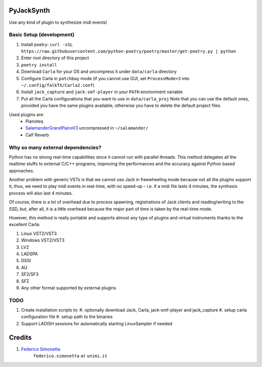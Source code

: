 PyJackSynth
===========

Use any kind of plugin to synthesize midi events!

Basic Setup (development)
-------------------------

#. Install poetry: ``curl -sSL https://raw.githubusercontent.com/python-poetry/poetry/master/get-poetry.py | python``
#. Enter root directory of this project
#. ``poetry install``
#. Download ``Carla`` for your OS and uncompress it under ``data/carla``
   directory
#. Configure Carla in ``patchbay`` mode (if you cannot use GUI, set
   ``ProcessMode=3`` into ``~/.config/falkTX/Carla2.conf``)
#. Install ``jack_capture`` and ``jack-smf-player`` in your ``PATH``
   environment variable
#. Put all the Carla configurations that you want to use in ``data/carla_proj``
   Note that you can use the default ones, provided you have the same plugins
   available, otherwise you have to delete the default project files. 

Used plugins are:
    * Pianoteq
    * SalamanderGrandPianoV3_ uncompressed in ``~/salamander/``
    * Calf Reverb

.. _SalamanderGrandPianoV3: http://freepats.zenvoid.org/Piano/SalamanderGrandPiano/SalamanderGrandPianoV3+20161209_48khz24bit.tar.xz


Why so many external dependencies?
----------------------------------

Python has no strong real-time capabilities since it cannot run with parallel threads.
This method delegates all the realtime stuffs to external C/C++ programs, improving
the performances and the accuracy against Python based approaches.

Another problem with generic VSTs is that we cannot use Jack in freewheeling
mode because not all the plugins support it, thus, we need to play midi events
in real-time, with no speed-up - i.e. if a midi file lasts 4 minutes, the
synthesis process will also last 4 minutes.

Of course, there is a lot of overhead due to process spawning, registrations of Jack
clients and reading/writing to the SSD, but, after all, it is a little overhead
because the major part of time is taken by the real-time mode.

However, this method is really portable and supports almost any type of plugins and
virtual instruments thanks to the excellent Carla:

#. Linux VST2/VST3
#. Windows VST2/VST3
#. LV2
#. LADSPA
#. DSSI
#. AU
#. SF2/SF3
#. SFZ
#. Any other format supported by external plugins

TODO
----

#. Create installation scripts to:
   #. optionally download Jack, Carla, jack-smf-player and jack_capture
   #. setup carla configuration file
   #. setup path to the binaries
#. Support LADISH sessions for automatically starting LinuxSampler if needed

Credits
=======

#. `Federico Simonetta <https://federicosimonetta.eu.org>`_
    ``federico.simonetta`` ``at`` ``unimi.it``
